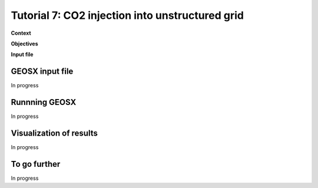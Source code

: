 .. _TutorialCO2FieldCaseUnstructuredGrid:

##################################################
Tutorial 7: CO2 injection into unstructured grid 
##################################################

**Context**


**Objectives**


**Input file**


------------------------------------
GEOSX input file
------------------------------------

In progress

------------------------------------
Runnning GEOSX
------------------------------------

In progress

------------------------------------
Visualization of results
------------------------------------

In progress 

------------------------------------
To go further
------------------------------------

In progress
